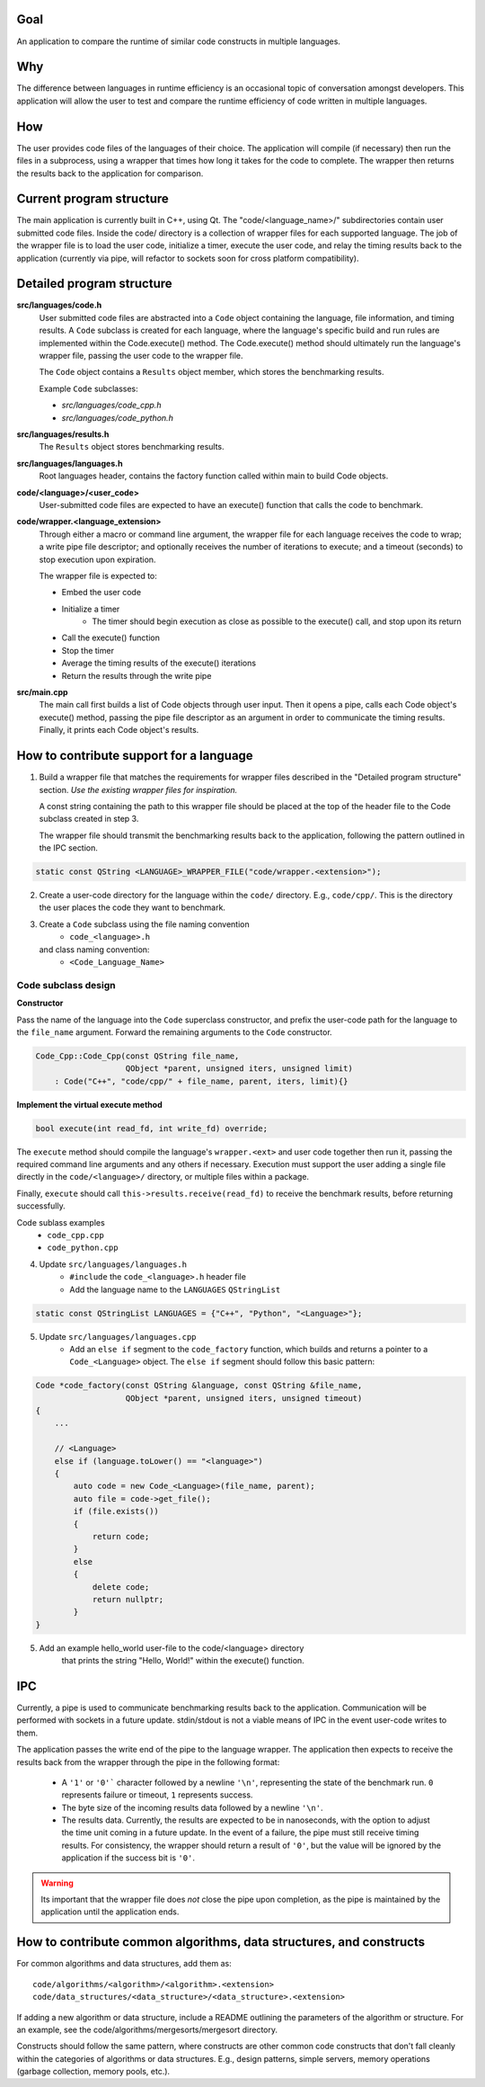 Goal
----
An application to compare the runtime of similar code constructs in
multiple languages.

Why
---
The difference between languages in runtime efficiency is an occasional
topic of conversation amongst developers.
This application will allow the user to test and compare the runtime 
efficiency of code written in multiple languages.

How
---
The user provides code files of the languages of their choice. The 
application will compile (if necessary) then run the files in a subprocess, 
using a wrapper that times how long it takes for the code to complete. The
wrapper then returns the results back to the application for comparison.

Current program structure
-------------------------
The main application is currently built in C++, using Qt.
The "code/<language_name>/" subdirectories contain user submitted code 
files. Inside the code/ directory is a collection of wrapper files for each
supported language. The job of the wrapper file is to load the user code,
initialize a timer, execute the user code, and relay the timing results
back to the application (currently via pipe, will refactor to sockets soon
for cross platform compatibility).


Detailed program structure
--------------------------
**src/languages/code.h**
    User submitted code files are abstracted into a ``Code`` object 
    containing the language, file information, and timing results.
    A ``Code`` subclass is created for each language, where the language's
    specific build and run rules are implemented within the Code.execute()
    method. The Code.execute() method should ultimately run the language's
    wrapper file, passing the user code to the wrapper file.

    The ``Code`` object contains a ``Results`` object member, which stores 
    the benchmarking results.
    
    Example ``Code`` subclasses:
    
    - *src/languages/code_cpp.h*
    - *src/languages/code_python.h* 

**src/languages/results.h**
    The ``Results`` object stores benchmarking results.

**src/languages/languages.h**
    Root languages header, contains the factory function called within main
    to build Code objects.


**code/<language>/<user_code>**
    User-submitted code files are expected to have an execute() function 
    that calls the code to benchmark.


**code/wrapper.<language_extension>**
    Through either a macro or command line argument, the wrapper file for
    each language receives the code to wrap; a write pipe file descriptor;
    and optionally receives the number of iterations to execute; and a 
    timeout (seconds) to stop execution upon expiration.

    The wrapper file is expected to:

    - Embed the user code
    - Initialize a timer
        - The timer should begin execution as close as possible to the 
          execute() call, and stop upon its return
    - Call the execute() function
    - Stop the timer
    - Average the timing results of the execute() iterations
    - Return the results through the write pipe
    

**src/main.cpp**
    The main call first builds a list of Code objects through user input.
    Then it opens a pipe, calls each Code object's execute() method,  
    passing the pipe file descriptor as an argument in order to communicate
    the timing results. Finally, it prints each Code object's results.


How to contribute support for a language
----------------------------------------
    
1. Build a wrapper file that matches the requirements for wrapper files
   described in the "Detailed program structure" section.
   *Use the existing wrapper files for inspiration.*

   A const string containing the path to this wrapper file should be placed
   at the top of the header file to the Code subclass created in step 3.

   The wrapper file should transmit the benchmarking results back to the 
   application, following the pattern outlined in the IPC section.

.. code-block:: c++

   static const QString <LANGUAGE>_WRAPPER_FILE("code/wrapper.<extension>");


2. Create a user-code directory for the language within the ``code/`` 
   directory. E.g., ``code/cpp/``. This is the directory the user places the 
   code they want to benchmark.

3. Create a ``Code`` subclass using the file naming convention
    - ``code_<language>.h`` 
   and class naming convention:
    - ``<Code_Language_Name>``


Code subclass design
++++++++++++++++++++
**Constructor**

Pass the name of the language into the ``Code`` superclass constructor, and
prefix the user-code path for the language to the ``file_name`` argument.
Forward the remaining arguments to the ``Code`` constructor.

.. code-block:: c++

   Code_Cpp::Code_Cpp(const QString file_name,
                      QObject *parent, unsigned iters, unsigned limit)
       : Code("C++", "code/cpp/" + file_name, parent, iters, limit){}
        
**Implement the virtual execute method**

.. code-block:: c++

   bool execute(int read_fd, int write_fd) override;

The ``execute`` method should compile the language's ``wrapper.<ext>`` and user
code together then run it, passing the required command line arguments and any
others if necessary.
Execution must support the user adding a single file directly in the 
``code/<language>/`` directory, or multiple files within a package.

Finally, ``execute`` should call ``this->results.receive(read_fd)`` 
to receive the benchmark results, before returning successfully.

Code sublass examples
    - ``code_cpp.cpp`` 
    - ``code_python.cpp``

4. Update ``src/languages/languages.h``
    - ``#include`` the ``code_<language>.h`` header file
    - Add the language name to the ``LANGUAGES`` ``QStringList``

.. code-block:: c++

   static const QStringList LANGUAGES = {"C++", "Python", "<Language>"};

5. Update ``src/languages/languages.cpp``
    - Add an ``else if`` segment to the ``code_factory`` function,
      which builds and returns a pointer to a ``Code_<Language>`` object.
      The ``else if`` segment should follow this basic pattern:

.. code-block:: c++

   Code *code_factory(const QString &language, const QString &file_name,
                      QObject *parent, unsigned iters, unsigned timeout)
   {
       ...

       // <Language>
       else if (language.toLower() == "<language>")
       {
           auto code = new Code_<Language>(file_name, parent);
           auto file = code->get_file();
           if (file.exists())
           {
               return code;
           }
           else
           {
               delete code;
               return nullptr;
           }
   }

5. Add an example hello_world user-file to the code/<language> directory
    that prints the string "Hello, World!" within the execute() function.

IPC
----
Currently, a pipe is used to communicate benchmarking results back to the 
application. Communication will be performed with sockets in a future update. 
stdin/stdout is not a viable means of IPC in the event user-code writes to
them.

The application passes the write end of the pipe to the language wrapper.
The application then expects to receive the results back from the wrapper
through the pipe in the following format:

    - A ``'1'`` or ``'0'``` character followed by a newline ``'\n'``, 
      representing the state of the benchmark run. ``0`` represents failure or 
      timeout, ``1`` represents success.

    - The byte size of the incoming results data followed by a newline ``'\n'``.

    - The results data. Currently, the results are expected to be in nanoseconds,
      with the option to adjust the time unit coming in a future update.
      In the event of a failure, the pipe must still receive timing results. 
      For consistency, the wrapper should return a result of ``'0'``, but the 
      value will be ignored by the application if the success bit is ``'0'``.

.. warning::

   Its important that the wrapper file does *not* close the pipe upon completion,
   as the pipe is maintained by the application until the application ends.

How to contribute common algorithms, data structures, and constructs
--------------------------------------------------------------------

For common algorithms and data structures, add them as:
::

    code/algorithms/<algorithm>/<algorithm>.<extension>
    code/data_structures/<data_structure>/<data_structure>.<extension>

If adding a new algorithm or data structure, include a README outlining 
the parameters of the algorithm or structure.
For an example, see the code/algorithms/mergesorts/mergesort directory.

Constructs should follow the same pattern, where constructs are other
common code constructs that don't fall cleanly within the categories of
algorithms or data structures. E.g., design patterns, simple servers,
memory operations (garbage collection, memory pools, etc.).
